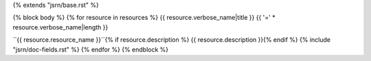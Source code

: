 {% extends "jsrn/base.rst" %}

{% block body %}
{% for resource in resources %}
{{ resource.verbose_name|title }}
{{ '=' * resource.verbose_name|length }}

``{{ resource.resource_name }}``{% if resource.description %}
{{ resource.description }}{% endif %}
{% include "jsrn/doc-fields.rst" %}
{% endfor %}
{% endblock %}
